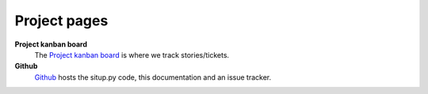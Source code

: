 Project pages
----------------------------------------

**Project kanban board**
  The `Project kanban board <http://mikewallace.cloudant.com/situp-kanban/_design/kanbancouch/index.html>`_ is where we track stories/tickets.

**Github**
  `Github <http://drsm79.github.com/situp/>`_ hosts the situp.py code, this
  documentation and an issue tracker.
